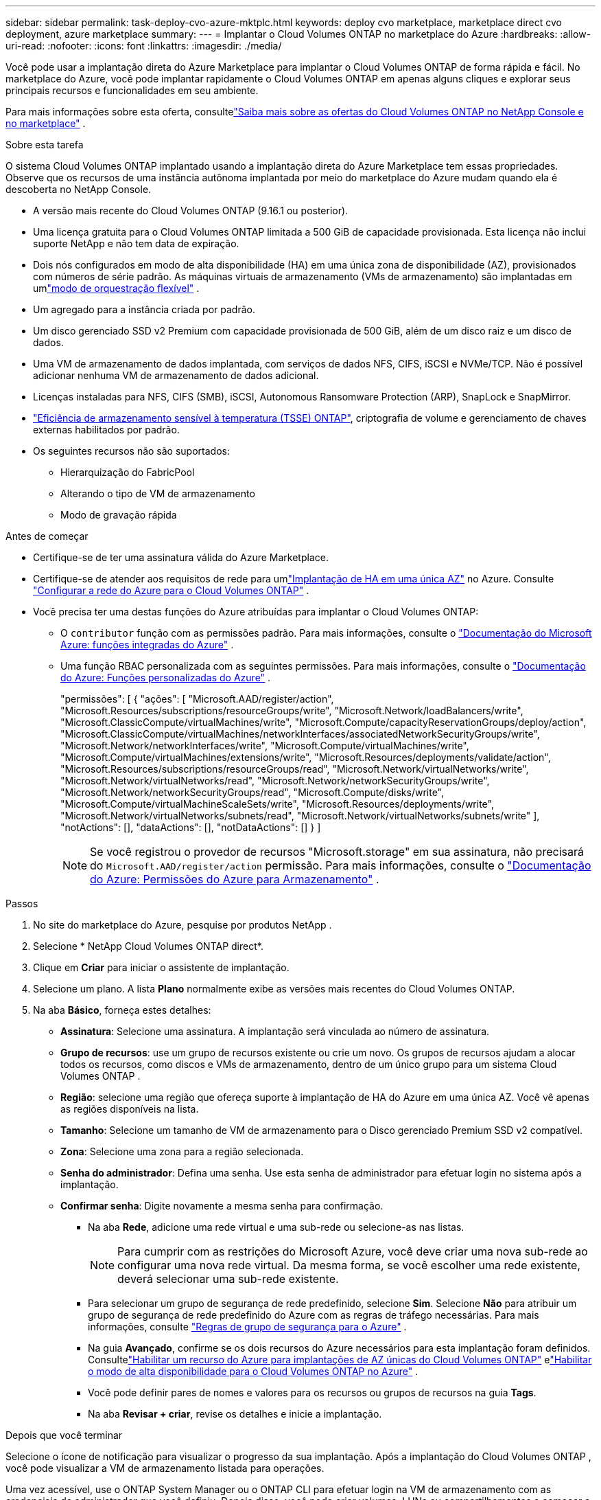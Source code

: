 ---
sidebar: sidebar 
permalink: task-deploy-cvo-azure-mktplc.html 
keywords: deploy cvo marketplace, marketplace direct cvo deployment, azure marketplace 
summary:  
---
= Implantar o Cloud Volumes ONTAP no marketplace do Azure
:hardbreaks:
:allow-uri-read: 
:nofooter: 
:icons: font
:linkattrs: 
:imagesdir: ./media/


[role="lead"]
Você pode usar a implantação direta do Azure Marketplace para implantar o Cloud Volumes ONTAP de forma rápida e fácil.  No marketplace do Azure, você pode implantar rapidamente o Cloud Volumes ONTAP em apenas alguns cliques e explorar seus principais recursos e funcionalidades em seu ambiente.

Para mais informações sobre esta oferta, consultelink:concept-azure-mktplace-direct.html["Saiba mais sobre as ofertas do Cloud Volumes ONTAP no NetApp Console e no marketplace"] .

.Sobre esta tarefa
O sistema Cloud Volumes ONTAP implantado usando a implantação direta do Azure Marketplace tem essas propriedades.  Observe que os recursos de uma instância autônoma implantada por meio do marketplace do Azure mudam quando ela é descoberta no NetApp Console.

* A versão mais recente do Cloud Volumes ONTAP (9.16.1 ou posterior).
* Uma licença gratuita para o Cloud Volumes ONTAP limitada a 500 GiB de capacidade provisionada.  Esta licença não inclui suporte NetApp e não tem data de expiração.
* Dois nós configurados em modo de alta disponibilidade (HA) em uma única zona de disponibilidade (AZ), provisionados com números de série padrão.  As máquinas virtuais de armazenamento (VMs de armazenamento) são implantadas em umlink:concept-ha-azure.html#ha-single-availability-zone-configuration-with-shared-managed-disks["modo de orquestração flexível"] .
* Um agregado para a instância criada por padrão.
* Um disco gerenciado SSD v2 Premium com capacidade provisionada de 500 GiB, além de um disco raiz e um disco de dados.
* Uma VM de armazenamento de dados implantada, com serviços de dados NFS, CIFS, iSCSI e NVMe/TCP.  Não é possível adicionar nenhuma VM de armazenamento de dados adicional.
* Licenças instaladas para NFS, CIFS (SMB), iSCSI, Autonomous Ransomware Protection (ARP), SnapLock e SnapMirror.
* https://docs.netapp.com/us-en/ontap/volumes/enable-temperature-sensitive-efficiency-concept.html["Eficiência de armazenamento sensível à temperatura (TSSE) ONTAP"^], criptografia de volume e gerenciamento de chaves externas habilitados por padrão.
* Os seguintes recursos não são suportados:
+
** Hierarquização do FabricPool
** Alterando o tipo de VM de armazenamento
** Modo de gravação rápida




.Antes de começar
* Certifique-se de ter uma assinatura válida do Azure Marketplace.
* Certifique-se de atender aos requisitos de rede para umlink:concept-ha-azure.html#ha-single-availability-zone-configuration-with-shared-managed-disks["Implantação de HA em uma única AZ"] no Azure. Consulte link:reference-networking-azure.html["Configurar a rede do Azure para o Cloud Volumes ONTAP"] .
* Você precisa ter uma destas funções do Azure atribuídas para implantar o Cloud Volumes ONTAP:
+
** O `contributor` função com as permissões padrão. Para mais informações, consulte o https://learn.microsoft.com/en-us/azure/role-based-access-control/built-in-roles["Documentação do Microsoft Azure: funções integradas do Azure"^] .
** Uma função RBAC personalizada com as seguintes permissões. Para mais informações, consulte o https://learn.microsoft.com/en-us/azure/role-based-access-control/custom-roles["Documentação do Azure: Funções personalizadas do Azure"^] .
+
[]
====
"permissões": [ { "ações": [ "Microsoft.AAD/register/action", "Microsoft.Resources/subscriptions/resourceGroups/write", "Microsoft.Network/loadBalancers/write", "Microsoft.ClassicCompute/virtualMachines/write", "Microsoft.Compute/capacityReservationGroups/deploy/action", "Microsoft.ClassicCompute/virtualMachines/networkInterfaces/associatedNetworkSecurityGroups/write", "Microsoft.Network/networkInterfaces/write", "Microsoft.Compute/virtualMachines/write", "Microsoft.Compute/virtualMachines/extensions/write", "Microsoft.Resources/deployments/validate/action", "Microsoft.Resources/subscriptions/resourceGroups/read", "Microsoft.Network/virtualNetworks/write", "Microsoft.Network/virtualNetworks/read", "Microsoft.Network/networkSecurityGroups/write", "Microsoft.Network/networkSecurityGroups/read", "Microsoft.Compute/disks/write", "Microsoft.Compute/virtualMachineScaleSets/write", "Microsoft.Resources/deployments/write", "Microsoft.Network/virtualNetworks/subnets/read", "Microsoft.Network/virtualNetworks/subnets/write" ], "notActions": [], "dataActions": [], "notDataActions": [] } ]

====
+

NOTE: Se você registrou o provedor de recursos "Microsoft.storage" em sua assinatura, não precisará do `Microsoft.AAD/register/action` permissão. Para mais informações, consulte o https://learn.microsoft.com/en-us/azure/role-based-access-control/permissions/storage["Documentação do Azure: Permissões do Azure para Armazenamento"^] .





.Passos
. No site do marketplace do Azure, pesquise por produtos NetApp .
. Selecione * NetApp Cloud Volumes ONTAP direct*.
. Clique em *Criar* para iniciar o assistente de implantação.
. Selecione um plano.  A lista *Plano* normalmente exibe as versões mais recentes do Cloud Volumes ONTAP.
. Na aba *Básico*, forneça estes detalhes:
+
** *Assinatura*: Selecione uma assinatura.  A implantação será vinculada ao número de assinatura.
** *Grupo de recursos*: use um grupo de recursos existente ou crie um novo.  Os grupos de recursos ajudam a alocar todos os recursos, como discos e VMs de armazenamento, dentro de um único grupo para um sistema Cloud Volumes ONTAP .
** *Região*: selecione uma região que ofereça suporte à implantação de HA do Azure em uma única AZ.  Você vê apenas as regiões disponíveis na lista.
** *Tamanho*: Selecione um tamanho de VM de armazenamento para o Disco gerenciado Premium SSD v2 compatível.
** *Zona*: Selecione uma zona para a região selecionada.
** *Senha do administrador*: Defina uma senha.  Use esta senha de administrador para efetuar login no sistema após a implantação.
** *Confirmar senha*: Digite novamente a mesma senha para confirmação.
+
*** Na aba *Rede*, adicione uma rede virtual e uma sub-rede ou selecione-as nas listas.
+

NOTE: Para cumprir com as restrições do Microsoft Azure, você deve criar uma nova sub-rede ao configurar uma nova rede virtual.  Da mesma forma, se você escolher uma rede existente, deverá selecionar uma sub-rede existente.

*** Para selecionar um grupo de segurança de rede predefinido, selecione *Sim*.  Selecione *Não* para atribuir um grupo de segurança de rede predefinido do Azure com as regras de tráfego necessárias. Para mais informações, consulte link:reference-networking-azure.html#security-group-rules["Regras de grupo de segurança para o Azure"] .
*** Na guia *Avançado*, confirme se os dois recursos do Azure necessários para esta implantação foram definidos. Consultelink:task-saz-feature.html["Habilitar um recurso do Azure para implantações de AZ únicas do Cloud Volumes ONTAP"] elink:task-azure-high-availability-mode.html["Habilitar o modo de alta disponibilidade para o Cloud Volumes ONTAP no Azure"] .
*** Você pode definir pares de nomes e valores para os recursos ou grupos de recursos na guia *Tags*.
*** Na aba *Revisar + criar*, revise os detalhes e inicie a implantação.






.Depois que você terminar
Selecione o ícone de notificação para visualizar o progresso da sua implantação.  Após a implantação do Cloud Volumes ONTAP , você pode visualizar a VM de armazenamento listada para operações.

Uma vez acessível, use o ONTAP System Manager ou o ONTAP CLI para efetuar login na VM de armazenamento com as credenciais de administrador que você definiu.  Depois disso, você pode criar volumes, LUNs ou compartilhamentos e começar a utilizar os recursos de armazenamento do Cloud Volumes ONTAP.



== Solucionar problemas de implantação

Os sistemas Cloud Volumes ONTAP implantados diretamente pelo marketplace do Azure não incluem suporte da NetApp.  Caso surjam problemas durante a implantação, você pode solucioná-los e resolvê-los de forma independente.

.Passos
. No site do marketplace do Azure, acesse *Diagnóstico de inicialização > Log serial*.
. Baixe e investigue os logs seriais.
. Consulte a documentação do produto e os artigos da base de conhecimento (KB) para solução de problemas.
+
** https://learn.microsoft.com/en-us/partner-center/["Documentação do marketplace do Azure"]
** https://www.netapp.com/support-and-training/documentation/["Documentação da NetApp"]
** https://kb.netapp.com/["Artigos da base de conhecimento da NetApp"]






== Descubra os sistemas implantados no Console

Você pode descobrir os sistemas Cloud Volumes ONTAP que você implantou usando a implantação direta do Azure Marketplace e gerenciá-los na página *Sistemas* no Console.  O agente do Console descobre os sistemas, os adiciona e aplica as licenças necessárias, além de desbloqueia todos os recursos do Console para esses sistemas.  A configuração HA original em uma única AZ com discos gerenciados PSSD v2 é mantida, e o sistema é registrado na mesma assinatura do Azure e no mesmo grupo de recursos da implantação original.

.Sobre esta tarefa
Ao descobrir os sistemas Cloud Volumes ONTAP implantados usando a implantação direta do Azure Marketplace, o agente do Console executa estas tarefas:

* Substitui as licenças gratuitas dos sistemas descobertos como licenças regulares baseadas em capacidadelink:concept-licensing.html#packages["Licenças Freemium"] .
* Mantém os recursos existentes dos sistemas implantados e adiciona recursos adicionais do Console, como proteção de dados, gerenciamento de dados e recursos de segurança.
* Substitui as licenças instaladas nos nós por novas licenças ONTAP para NFS, CIFS (SMB), iSCSI, ARP, SnapLock e SnapMirror.
* Converte os números de série dos nós genéricos em números de série exclusivos.
* Atribui novas tags de sistema aos recursos, conforme necessário.
* Converte os endereços IP dinâmicos da instância em endereços IP estáticos.
* Habilita as funcionalidades delink:task-tiering.html["Hierarquização do FabricPool"] ,link:task-verify-autosupport.html["AutoSupport"] , elink:concept-worm.html["escrever uma vez e ler muitas vezes"] (WORM) armazenamento nos sistemas implantados.  Você pode ativar esses recursos no Console quando precisar deles.
* Registra as instâncias nas contas NSS usadas para descobri-las.
* Habilita recursos de gerenciamento de capacidade emlink:concept-storage-management.html#capacity-management["modos automático e manual"] para os sistemas descobertos.


.Antes de começar
Certifique-se de que a implantação esteja concluída no marketplace do Azure.  O agente do Console pode descobrir os sistemas somente quando a implantação estiver concluída e eles estiverem disponíveis para descoberta.

.Passos
No Console, você segue o procedimento padrão para descobrir sistemas existentes. Consulte link:task-adding-systems.html["Adicionar um sistema Cloud Volumes ONTAP existente ao Console"] .

.Depois que você terminar
Após a conclusão da descoberta, você poderá visualizar os sistemas listados na página *Sistemas* no Console.  Você pode executar várias tarefas de gerenciamento, comolink:task-manage-aggregates.html["expandindo o agregado"] ,link:task-create-volumes.html["adicionando volumes"] ,link:task-managing-svms-azure.html["provisionamento de VMs de armazenamento adicionais"] , elink:task-change-azure-vm.html["alterando os tipos de instância"] .

.Links relacionados
Consulte a documentação do ONTAP para obter mais informações sobre como criar armazenamento:

* https://docs.netapp.com/us-en/ontap/volumes/create-volume-task.html["Criar volumes para NFS"^]
* https://docs.netapp.com/us-en/ontap-cli/lun-create.html["Criar LUNs para iSCSI"^]
* https://docs.netapp.com/us-en/ontap-cli/vserver-cifs-share-create.html["Criar compartilhamentos para CIFS"^]

